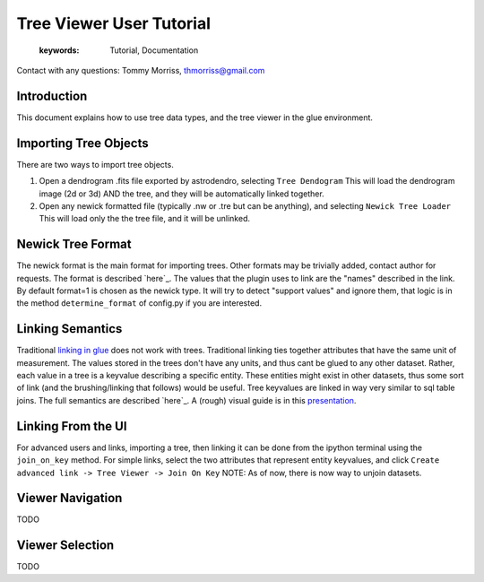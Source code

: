 ****************************************
Tree Viewer User Tutorial
****************************************

    :keywords: Tutorial, Documentation

Contact with any questions: Tommy Morriss, thmorriss@gmail.com

Introduction
============

This document explains how to use tree data types, and the tree viewer in the glue environment.

Importing Tree Objects
=======================

There are two ways to import tree objects.

..
  this section determined by config.py

#. Open a dendrogram .fits file exported by astrodendro, selecting ``Tree Dendogram``
   This will load the dendrogram image (2d or 3d) AND the tree, and they will be automatically linked together.

#. Open any newick formatted file (typically .nw or .tre but can be anything), and selecting ``Newick Tree Loader``
   This will load only the the tree file, and it will be unlinked.

Newick Tree Format
=======================

The newick format is the main format for importing trees. Other formats may be trivially added, contact author for requests.
The format is described `here`_. The values that the plugin uses to link are the "names" described in the link.
By default format=1 is chosen as the newick type.
It will try to detect "support values" and ignore them, that logic is in the method ``determine_format`` of config.py if you are interested.

.. _here: http://etetoolkit.org/docs/latest/tutorial/tutorial_trees.html#reading-and-writing-newick-trees 

Linking Semantics
=================

Traditional `linking in glue`_ does not work with trees.
Traditional linking ties together attributes that have the same unit of measurement.
The values stored in the trees don't have any units, and thus cant be glued to any other dataset.
Rather, each value in a tree is a keyvalue describing a specific entity.
These entities might exist in other datasets, thus some sort of link (and the brushing/linking that follows) would be useful.
Tree keyvalues are linked in way very similar to sql table joins. The full semantics are described `here`_.
A (rough) visual guide is in this `presentation`_.

.. _linking in glue: http://docs.glueviz.org/en/stable/gui_guide/link_tutorial.html
.. _here: http://docs.glueviz.org/en/stable/api/glue.core.data.Data.html#glue.core.data.Data.join_on_key
.. _presentation: https://docs.google.com/presentation/d/1Jr_soBpESsS3TnKi1oQtUn2qNYyclVWNkJ0dwWyny6U/edit?usp=sharing


Linking From the UI
===================
For advanced users and links, importing a tree, then linking it can be done from the ipython terminal using the ``join_on_key`` method.
For simple links, select the two attributes that represent entity keyvalues, and click ``Create advanced link -> Tree Viewer -> Join On Key``
NOTE: As of now, there is now way to unjoin datasets.

Viewer Navigation
===================
TODO

Viewer Selection
===================
TODO
